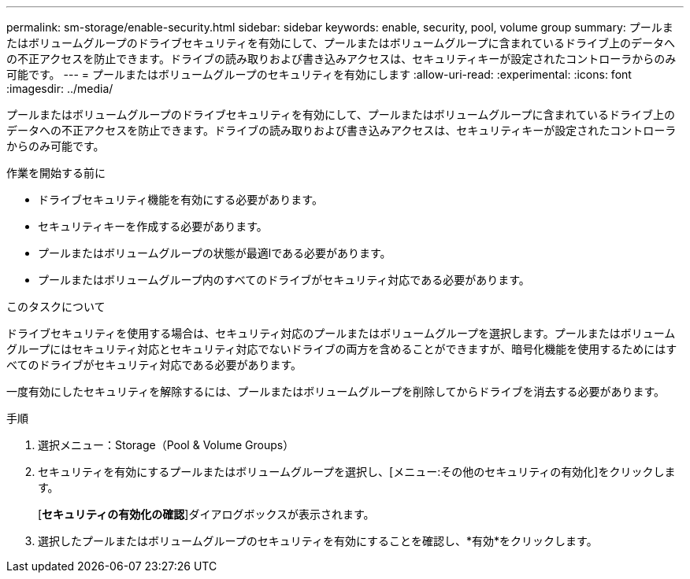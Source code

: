 ---
permalink: sm-storage/enable-security.html 
sidebar: sidebar 
keywords: enable, security, pool, volume group 
summary: プールまたはボリュームグループのドライブセキュリティを有効にして、プールまたはボリュームグループに含まれているドライブ上のデータへの不正アクセスを防止できます。ドライブの読み取りおよび書き込みアクセスは、セキュリティキーが設定されたコントローラからのみ可能です。 
---
= プールまたはボリュームグループのセキュリティを有効にします
:allow-uri-read: 
:experimental: 
:icons: font
:imagesdir: ../media/


[role="lead"]
プールまたはボリュームグループのドライブセキュリティを有効にして、プールまたはボリュームグループに含まれているドライブ上のデータへの不正アクセスを防止できます。ドライブの読み取りおよび書き込みアクセスは、セキュリティキーが設定されたコントローラからのみ可能です。

.作業を開始する前に
* ドライブセキュリティ機能を有効にする必要があります。
* セキュリティキーを作成する必要があります。
* プールまたはボリュームグループの状態が最適lである必要があります。
* プールまたはボリュームグループ内のすべてのドライブがセキュリティ対応である必要があります。


.このタスクについて
ドライブセキュリティを使用する場合は、セキュリティ対応のプールまたはボリュームグループを選択します。プールまたはボリュームグループにはセキュリティ対応とセキュリティ対応でないドライブの両方を含めることができますが、暗号化機能を使用するためにはすべてのドライブがセキュリティ対応である必要があります。

一度有効にしたセキュリティを解除するには、プールまたはボリュームグループを削除してからドライブを消去する必要があります。

.手順
. 選択メニュー：Storage（Pool & Volume Groups）
. セキュリティを有効にするプールまたはボリュームグループを選択し、[メニュー:その他のセキュリティの有効化]をクリックします。
+
[*セキュリティの有効化の確認*]ダイアログボックスが表示されます。

. 選択したプールまたはボリュームグループのセキュリティを有効にすることを確認し、*有効*をクリックします。

